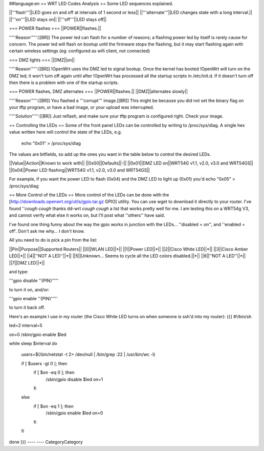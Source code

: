 ##language:en
== WRT LED Codes Analysis ==
Some LED sequences explained.

||'''flash'''||LED goes on and off at intervals of 1 second or less||
||'''alternate'''||LED changes state with a long interval.||
||'''on'''||LED stays on||
||'''off'''||LED stays off||

=== POWER flashes ===
||POWER||flashes.||

'''''Reason''''':[[BR]]
The power led can flash for a number of reasons; a flashing power led by itself is rarely cause for concern. The power led will flash on bootup until the firmware stops the flashing, but it may start flashing again with certain wireless settings (eg: configured as wifi client, not connected)


=== DMZ lights ===
||DMZ||on||

'''''Reason''''':[[BR]]
!OpenWrt uses the DMZ led to signal bootup. Once the kernel has booted !OpenWrt will turn on the DMZ led; it won't turn off again until after !OpenWrt has processed all the startup scripts in /etc/init.d. If it doesn't turn off then there is a problem with one of the startup scripts.

=== POWER flashes, DMZ alternates ===
||POWER||flashes.||
||DMZ||alternates slowly||

'''''Reason''''':[[BR]]
You flashed a '''corrupt''' image.[[BR]]
This might be because you did not set the binary flag on your tftp program, or have a bad image, or your upload was interrupted.

'''''Solution''''':[[BR]]
Just reflash, and make sure your tftp program is configured right. Check your image.

== Controlling the LEDs ==
Some of the front panel LEDs can be controlled by writing to /proc/sys/diag.  A single hex value written here will control the state of the LEDs, e.g.

 echo "0x01" > /proc/sys/diag

The values are bitfields, so add up the ones you want in the table below to control the desired LEDs.

||Value||Action||Known to work with||
||0x00||Defaults||-||
||0x01||DMZ LED on||WRT54G v1.1, v2.0, v3.0 and WRT54GS||
||0x04||Power LED flashing||WRT54G v1.1, v2.0, v3.0 and WRT54GS||

For example, if you want the power LED to flash (0x04) and the DMZ LED to light up (0x01) you'd echo "0x05" > /proc/sys/diag

== More Control of the LEDs ==
More control of the LEDs can be done with the [http://downloads.openwrt.org/utils/gpio.tar.gz GPIO] utility.  You can use wget to download it directly to your router.  
I've found ''*cough* *cough* thanks dd-wrt *cough* *cough* a list that works pretty well for me.  I am testing this on a WRT54g V3, and cannot verify what else it works on, but I'll post what ''others'' have said.

I've found one thing funny about the way the gpio works in junction with the LEDs... ''disabled = on'', and ''enabled = off'.  Don't ask me why... I don't know.

All you need to do is pick a pin from the list:

||Pin||Purpose||Supported Routers||
||0||WLAN LED||*||
||1||Power LED||*||
||2||Cisco White LED||*||
||3||Cisco Amber LED||*||
||4||''NOT A LED''||*||
||5||Unknown... Seems to cycle all the LED colors disabled.||*||
||6||''NOT A LED''||*||
||7||DMZ LED||*||

and type:

'''gpio disable ''{PIN}'''''

to turn it on, and/or:

'''gpio enable ''{PIN}'''''

to turn it back off.

Here's an example I use in my router (the Cisco White LED turns on when someone is ssh'd into my router):
{{{
#!/bin/sh 

led=2
interval=5 


on=0
/sbin/gpio enable $led 

while sleep $interval 
do 
   users=$(/bin/netstat -t 2> /dev/null | /bin/grep :22 | /usr/bin/wc -l) 

   if [ $users -gt 0 ]; then 
      if [ $on -eq 0 ]; then 
          /sbin/gpio disable $led
          on=1 
      fi 
   else 
      if [ $on -eq 1 ]; then 
          /sbin/gpio enable $led
          on=0 
      fi 
   fi 
done
}}}
----
----
CategoryCategory
